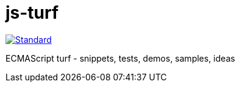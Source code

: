 = js-turf

image::https://img.shields.io/badge/code%20style-standard-brightgreen.svg?style=flat[Standard, link=https://github.com/feross/standard]

ECMAScript turf - snippets, tests, demos, samples, ideas
